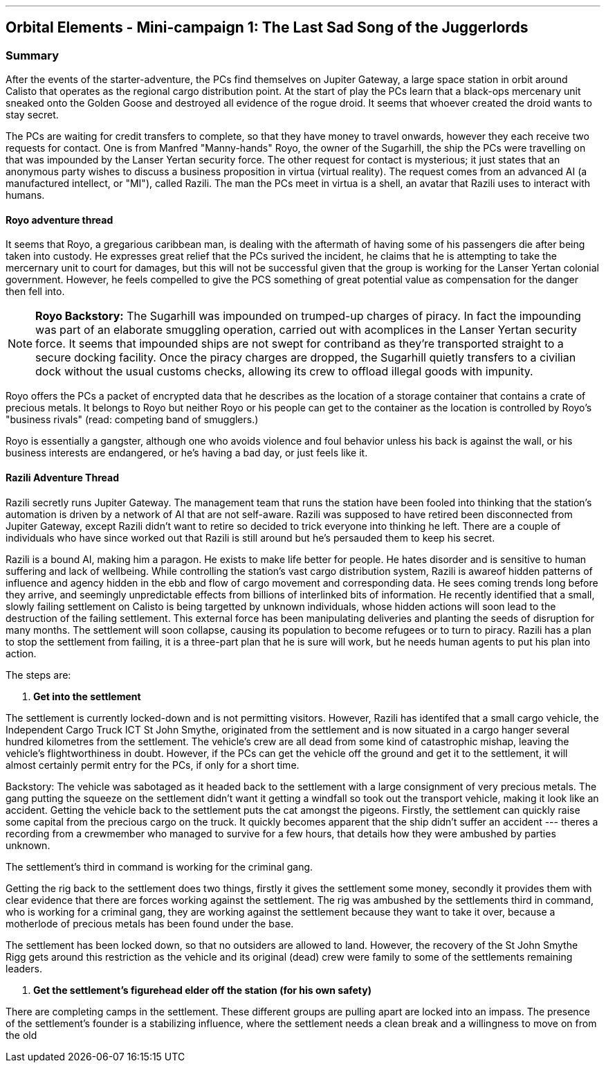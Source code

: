 ---

== Orbital Elements - Mini-campaign 1: The Last Sad Song of the Juggerlords

=== Summary

After the events of the starter-adventure, the PCs find themselves on Jupiter Gateway, a large space station in orbit around Calisto that operates as the regional cargo distribution point. At the start of play the PCs learn that a black-ops mercenary unit sneaked onto the Golden Goose and destroyed all evidence of the rogue droid. It seems that whoever created the droid wants to stay secret.

The PCs are waiting for credit transfers to complete, so that they have money to travel onwards, however they each receive two requests for contact. One is from Manfred "Manny-hands" Royo, the owner of the Sugarhill, the ship the PCs were travelling on that was impounded by the Lanser Yertan security force. The other request for contact is mysterious; it just states that an anonymous party wishes to discuss a business proposition in virtua (virtual reality). The request comes from an advanced AI (a manufactured intellect, or "MI"), called Razili. The man the PCs meet in virtua is a shell, an avatar that Razili uses to interact with humans. 

==== Royo adventure thread

It seems that Royo, a gregarious caribbean man, is dealing with the aftermath of having some of his passengers die after being taken into custody. He expresses great relief that the PCs surived the incident, he claims that he is attempting to take the mercernary unit to court for damages, but this will not be successful given that the group is working for the Lanser Yertan colonial government. However, he feels compelled to give the PCS something of great potential value as compensation for the danger then fell into.

NOTE: *Royo Backstory:* The Sugarhill was impounded on trumped-up charges of piracy. In fact the impounding was part of an elaborate smuggling operation, carried out with acomplices in the Lanser Yertan security force. It seems that impounded ships are not swept for contriband as they're transported straight to a secure docking facility. Once the piracy charges are dropped, the Sugarhill quietly transfers to a civilian dock without the usual customs checks, allowing its crew to offload illegal goods with impunity.

Royo offers the PCs a packet of encrypted data that he describes as the location of a storage container that contains a crate of precious metals. It belongs to Royo but neither Royo or his people can get to the container as the location is controlled by Royo's "business rivals" (read: competing band of smugglers.) 

Royo is essentially a gangster, although one who avoids violence and foul behavior unless his back is against the wall, or his business interests are endangered, or he's having a bad day, or just feels like it.


==== Razili Adventure Thread


Razili secretly runs Jupiter Gateway. The management team that runs the station have been fooled into thinking that the station's automation is driven by a network of AI that are not self-aware. Razili was supposed to have retired been disconnected from Jupiter Gateway, except Razili didn't want to retire so decided to trick everyone into thinking he left. There are a couple of individuals who have since worked out that Razili is still around but he's persauded them to keep his secret.

Razili is a bound AI, making him a paragon. He exists to make life better for people. He hates disorder and is sensitive to human suffering and lack of wellbeing. While controlling the station's vast cargo distribution system, Razili is awareof hidden patterns of influence and agency hidden in the ebb and flow of cargo movement and corresponding data. He sees coming trends long before they arrive, and seemingly unpredictable effects from billions of interlinked bits of information. He recently identified that a small, slowly failing settlement on Calisto is being targetted by unknown individuals, whose hidden actions will soon lead to the destruction of the failing settlement. This external force has been manipulating deliveries and planting the seeds of disruption for many months. The settlement will soon collapse, causing its population to become refugees or to turn to piracy. Razili has a plan to stop the settlement from failing, it is a three-part plan that he is sure will work, but he needs human agents to put his plan into action.

The steps are:

1. **Get into the settlement**

The settlement is currently locked-down and is not permitting visitors. However, Razili has identifed that a small cargo vehicle, the Independent Cargo Truck ICT St John Smythe, originated from the settlement and is now situated in a cargo hanger several hundred kilometres from the settlement. The vehicle's crew are all dead from some kind of catastrophic mishap, leaving the vehicle's flightworthiness in doubt. However, if the PCs can get the vehicle off the ground and get it to the settlement, it will almost certainly permit entry for the PCs, if only for a short time.

Backstory: The vehicle was sabotaged as it headed back to the settlement with a large consignment of very precious metals. The gang putting the squeeze on the settlement didn't want it getting a windfall so took out the transport vehicle, making it look like an accident. Getting the vehicle back to the settlement puts the cat amongst the pigeons. Firstly, the settlement can quickly raise some capital from the precious cargo on the truck. It quickly becomes apparent that the ship didn't suffer an accident --- theres a recording from a crewmember who managed to survive for a few hours, that details how they were ambushed by parties unknown. 

The settlement's third in command is working for the criminal gang.

Getting the rig back to the settlement does two things, firstly it gives the settlement some money, secondly it provides them with clear evidence that there are forces working against the settlement. The rig was ambushed by the settlements third in command, who is working for a criminal gang, they are working against the settlement because they want to take it over, because a motherlode of precious metals has been found under the base.

The settlement has been locked down, so that no outsiders are allowed to land. However, the recovery of the St John Smythe Rigg gets around this restriction as the vehicle and its original (dead) crew were family to some of the settlements remaining leaders.

2. **Get the settlement's figurehead elder off the station (for his own safety)**

There are completing camps in the settlement. These different groups are pulling apart are locked into an impass. The presence of the settlement's founder is a stabilizing influence, where the settlement needs a clean break and a willingness to move on from the old  


